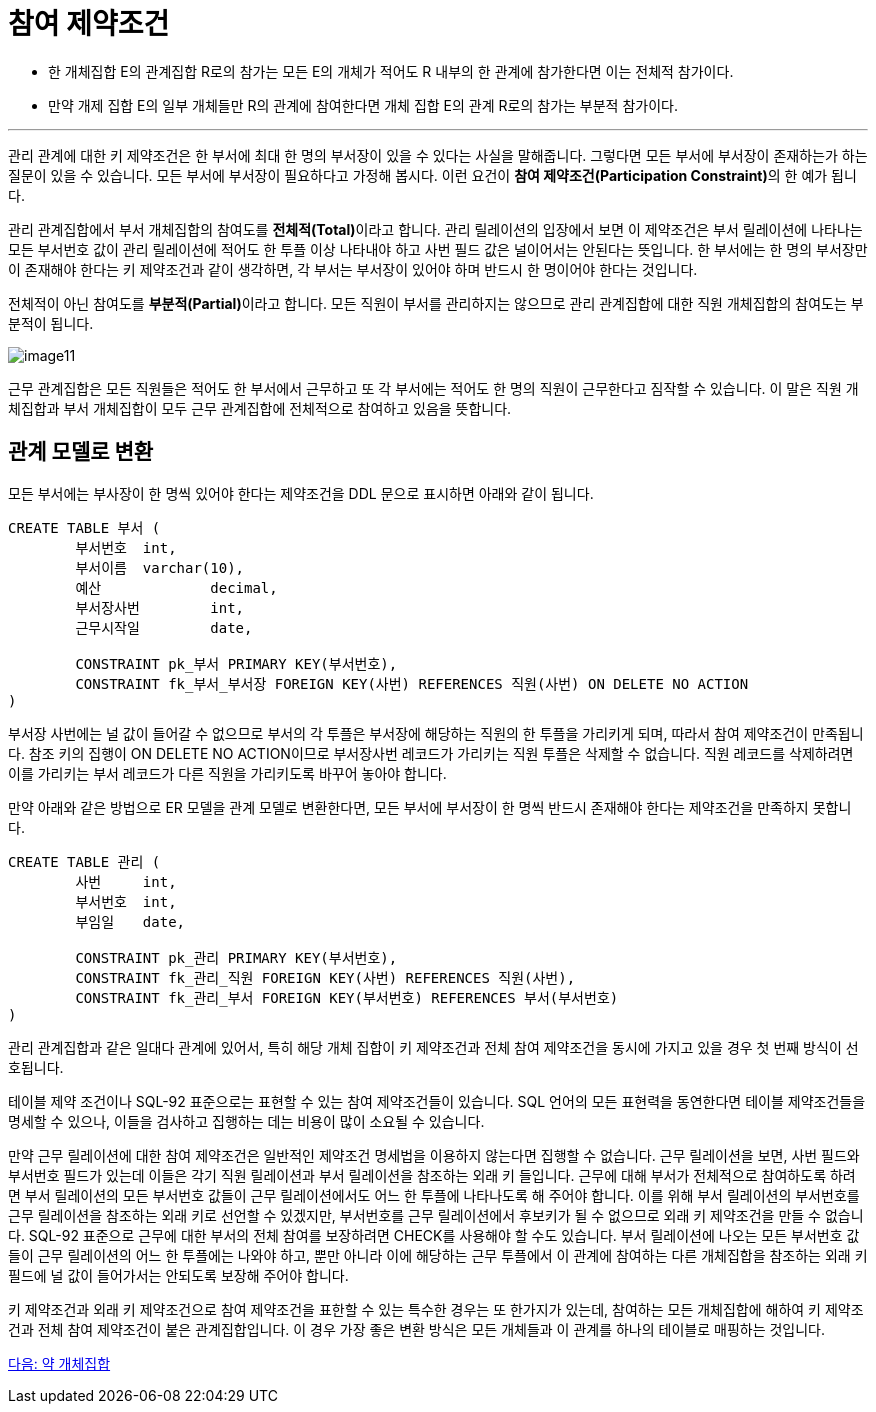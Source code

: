 = 참여 제약조건

* 한 개체집합 E의 관계집합 R로의 참가는 모든 E의 개체가 적어도 R 내부의 한 관계에 참가한다면 이는 전체적 참가이다.
* 만약 개제 집합 E의 일부 개체들만 R의 관계에 참여한다면 개체 집합 E의 관계 R로의 참가는 부분적 참가이다.

---

관리 관계에 대한 키 제약조건은 한 부서에 최대 한 명의 부서장이 있을 수 있다는 사실을 말해줍니다. 그렇다면 모든 부서에 부서장이 존재하는가 하는 질문이 있을 수 있습니다. 모든 부서에 부서장이 필요하다고 가정해 봅시다. 이런 요건이 **참여 제약조건(Participation Constraint)**의 한 예가 됩니다.

관리 관계집합에서 부서 개체집합의 참여도를 **전체적(Total)**이라고 합니다. 관리 릴레이션의 입장에서 보면 이 제약조건은 부서 릴레이션에 나타나는 모든 부서번호 값이 관리 릴레이션에 적어도 한 투플 이상 나타내야 하고 사번 필드 값은 널이어서는 안된다는 뜻입니다. 한 부서에는 한 명의 부서장만이 존재해야 한다는 키 제약조건과 같이 생각하면, 각 부서는 부서장이 있어야 하며 반드시 한 명이어야 한다는 것입니다. 

전체적이 아닌 참여도를 **부분적(Partial)**이라고 합니다. 모든 직원이 부서를 관리하지는 않으므로 관리 관계집합에 대한 직원 개체집합의 참여도는 부분적이 됩니다.

image:../images/image11.png[]
 
근무 관계집합은 모든 직원들은 적어도 한 부서에서 근무하고 또 각 부서에는 적어도 한 명의 직원이 근무한다고 짐작할 수 있습니다. 이 말은 직원 개체집합과 부서 개체집합이 모두 근무 관계집합에 전체적으로 참여하고 있음을 뜻합니다. 

== 관계 모델로 변환

모든 부서에는 부사장이 한 명씩 있어야 한다는 제약조건을 DDL 문으로 표시하면 아래와 같이 됩니다.

[source, sql]
----
CREATE TABLE 부서 (
	부서번호 	int,
	부서이름 	varchar(10),
	예산		decimal,
	부서장사번	int,
	근무시작일	date,

	CONSTRAINT pk_부서 PRIMARY KEY(부서번호),
	CONSTRAINT fk_부서_부서장 FOREIGN KEY(사번) REFERENCES 직원(사번) ON DELETE NO ACTION
)
----

부서장 사번에는 널 값이 들어갈 수 없으므로 부서의 각 투플은 부서장에 해당하는 직원의 한 투플을 가리키게 되며, 따라서 참여 제약조건이 만족됩니다. 참조 키의 집행이 ON DELETE NO ACTION이므로 부서장사번 레코드가 가리키는 직원 투플은 삭제할 수 없습니다. 직원 레코드를 삭제하려면 이를 가리키는 부서 레코드가 다른 직원을 가리키도록 바꾸어 놓아야 합니다. 

만약 아래와 같은 방법으로 ER 모델을 관계 모델로 변환한다면, 모든 부서에 부서장이 한 명씩 반드시 존재해야 한다는 제약조건을 만족하지 못합니다. 

[source, sql]
----
CREATE TABLE 관리 (
	사번	int,
	부서번호	int,
	부임일	date,
	
	CONSTRAINT pk_관리 PRIMARY KEY(부서번호),
	CONSTRAINT fk_관리_직원 FOREIGN KEY(사번) REFERENCES 직원(사번),
	CONSTRAINT fk_관리_부서 FOREIGN KEY(부서번호) REFERENCES 부서(부서번호)
)
----

관리 관계집합과 같은 일대다 관계에 있어서, 특히 해당 개체 집합이 키 제약조건과 전체 참여 제약조건을 동시에 가지고 있을 경우 첫 번째 방식이 선호됩니다.

테이블 제약 조건이나 SQL-92 표준으로는 표현할 수 있는 참여 제약조건들이 있습니다. SQL 언어의 모든 표현력을 동연한다면 테이블 제약조건들을 명세할 수 있으나, 이들을 검사하고 집행하는 데는 비용이 많이 소요될 수 있습니다. 

만약 근무 릴레이션에 대한 참여 제약조건은 일반적인 제약조건 명세법을 이용하지 않는다면 집행할 수 없습니다. 근무 릴레이션을 보면, 사번 필드와 부서번호 필드가 있는데 이들은 각기 직원 릴레이션과 부서 릴레이션을 참조하는 외래 키 들입니다. 근무에 대해 부서가 전체적으로 참여하도록 하려면 부서 릴레이션의 모든 부서번호 값들이 근무 릴레이션에서도 어느 한 투플에 나타나도록 해 주어야 합니다. 이를 위해 부서 릴레이션의 부서번호를 근무 릴레이션을 참조하는 외래 키로 선언할 수 있겠지만, 부서번호를 근무 릴레이션에서 후보키가 될 수 없으므로 외래 키 제약조건을 만들 수 없습니다.
SQL-92 표준으로 근무에 대한 부서의 전체 참여를 보장하려면 CHECK를 사용해야 할 수도 있습니다. 부서 릴레이션에 나오는 모든 부서번호 값들이 근무 릴레이션의 어느 한 투플에는 나와야 하고, 뿐만 아니라 이에 해당하는 근무 투플에서 이 관계에 참여하는 다른 개체집합을 참조하는 외래 키 필드에 널 값이 들어가서는 안되도록 보장해 주어야 합니다. 

키 제약조건과 외래 키 제약조건으로 참여 제약조건을 표한할 수 있는 특수한 경우는 또 한가지가 있는데, 참여하는 모든 개체집합에 해하여 키 제약조건과 전체 참여 제약조건이 붙은 관계집합입니다. 이 경우 가장 좋은 변환 방식은 모든 개체들과 이 관계를 하나의 테이블로 매핑하는 것입니다.

link:./11_weakly_entityset.adoc[다음: 약 개체집합]
